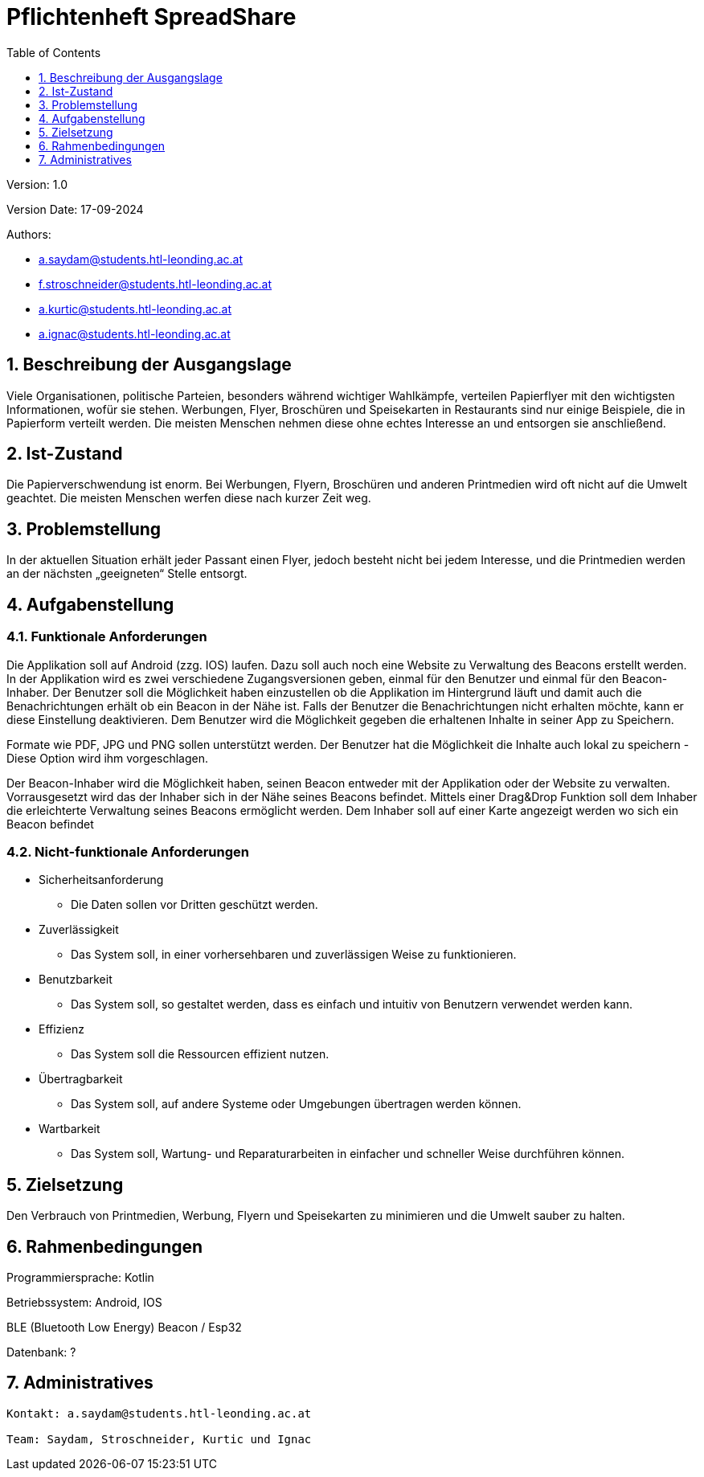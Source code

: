 = Pflichtenheft SpreadShare
:toc: left
:sectnums:
:toclevels: 1
:table-caption:

Version: 1.0

Version Date: 17-09-2024

Authors:

* a.saydam@students.htl-leonding.ac.at
* f.stroschneider@students.htl-leonding.ac.at
* a.kurtic@students.htl-leonding.ac.at
* a.ignac@students.htl-leonding.ac.at

== Beschreibung der Ausgangslage

Viele Organisationen, politische Parteien, besonders während wichtiger Wahlkämpfe, verteilen Papierflyer mit den wichtigsten Informationen, wofür sie stehen. Werbungen, Flyer, Broschüren und Speisekarten in Restaurants sind nur einige Beispiele, die in Papierform verteilt werden. Die meisten Menschen nehmen diese ohne echtes Interesse an und entsorgen sie anschließend.

== Ist-Zustand

Die Papierverschwendung ist enorm. Bei Werbungen, Flyern, Broschüren und anderen Printmedien wird oft nicht auf die Umwelt geachtet. Die meisten Menschen werfen diese nach kurzer Zeit weg.

== Problemstellung

In der aktuellen Situation erhält jeder Passant einen Flyer, jedoch besteht nicht bei jedem Interesse, und die Printmedien werden an der nächsten „geeigneten“ Stelle entsorgt.

== Aufgabenstellung

=== Funktionale Anforderungen

Die Applikation soll auf Android (zzg. IOS) laufen. Dazu soll auch noch eine Website zu Verwaltung des Beacons erstellt werden. In der Applikation wird es zwei verschiedene Zugangsversionen geben, einmal für den Benutzer und einmal für den Beacon-Inhaber. Der Benutzer soll die Möglichkeit haben einzustellen ob die Applikation im Hintergrund läuft und damit auch die Benachrichtungen erhält ob ein Beacon in der Nähe ist. Falls der Benutzer die Benachrichtungen nicht erhalten möchte, kann er diese Einstellung deaktivieren. Dem Benutzer wird die Möglichkeit gegeben die erhaltenen Inhalte in seiner App zu Speichern. 

Formate wie PDF, JPG und PNG sollen unterstützt werden. Der Benutzer hat die Möglichkeit die Inhalte auch lokal zu speichern - Diese Option wird ihm vorgeschlagen.

Der Beacon-Inhaber wird die Möglichkeit haben, seinen Beacon entweder mit der Applikation oder der Website zu verwalten. Vorrausgesetzt wird das der Inhaber sich in der Nähe seines Beacons befindet. Mittels einer Drag&Drop Funktion soll dem Inhaber die erleichterte Verwaltung seines Beacons ermöglicht werden. Dem Inhaber soll auf einer Karte angezeigt werden wo sich ein Beacon befindet

=== Nicht-funktionale Anforderungen

* Sicherheitsanforderung
** Die Daten sollen vor Dritten geschützt werden.

* Zuverlässigkeit
** Das System soll, in einer vorhersehbaren und zuverlässigen Weise zu funktionieren.

* Benutzbarkeit
** Das System soll, so gestaltet werden, dass es einfach und intuitiv von Benutzern verwendet werden kann.

* Effizienz
** Das System soll die Ressourcen effizient nutzen.

* Übertragbarkeit
** Das System soll, auf andere Systeme oder Umgebungen übertragen werden können.

* Wartbarkeit
** Das System soll, Wartung- und Reparaturarbeiten in einfacher und schneller Weise durchführen können.

== Zielsetzung

Den Verbrauch von Printmedien, Werbung, Flyern und Speisekarten zu minimieren und die Umwelt sauber zu halten.

== Rahmenbedingungen

Programmiersprache: Kotlin

Betriebssystem: Android, IOS

BLE (Bluetooth Low Energy) Beacon / Esp32

Datenbank: ?

== Administratives

----
Kontakt: a.saydam@students.htl-leonding.ac.at

Team: Saydam, Stroschneider, Kurtic und Ignac
----
